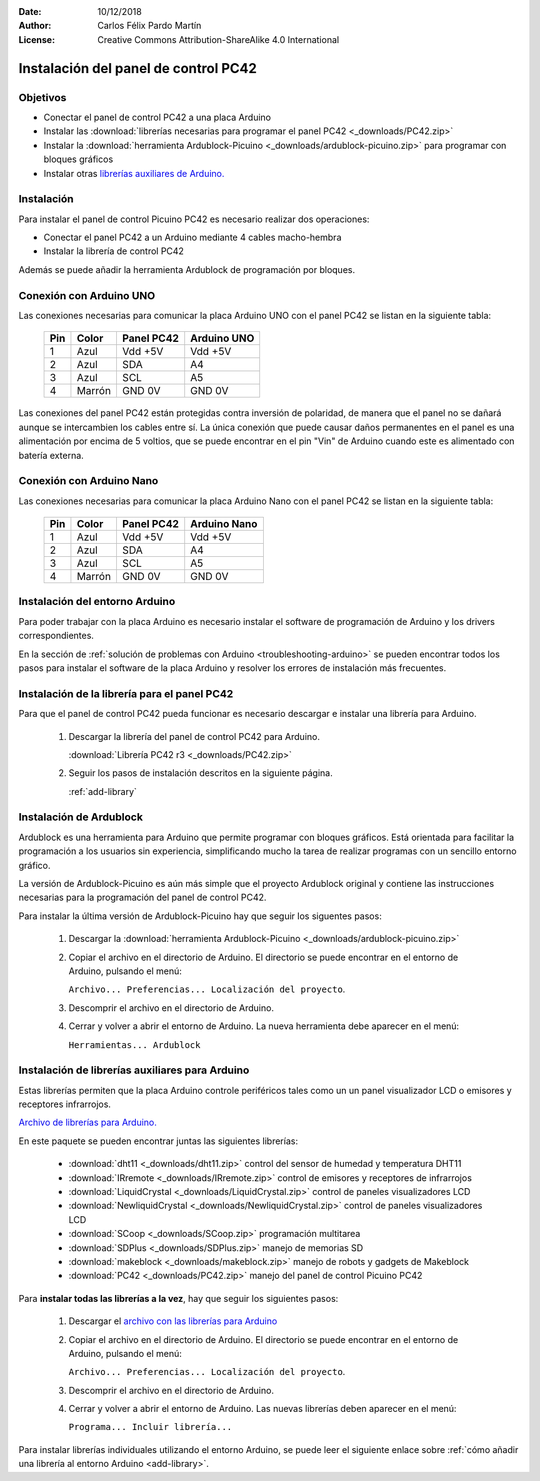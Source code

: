 ﻿:Date: 10/12/2018
:Author: Carlos Félix Pardo Martín
:License: Creative Commons Attribution-ShareAlike 4.0 International


.. _pc42-install:

Instalación del panel de control PC42
=====================================


Objetivos
---------
* Conectar el panel de control PC42 a una placa Arduino
* Instalar las :download:`librerías necesarias para programar el
  panel PC42 <_downloads/PC42.zip>`
* Instalar la :download:`herramienta Ardublock-Picuino
  <_downloads/ardublock-picuino.zip>`
  para programar con bloques gráficos
* Instalar otras `librerías auxiliares de Arduino.
  <../../_static/downloads/arduino-libraries.zip>`__


Instalación
-----------
Para instalar el panel de control Picuino PC42 es necesario realizar
dos operaciones:

* Conectar el panel PC42 a un Arduino mediante 4 cables macho-hembra
* Instalar la librería de control PC42

Además se puede añadir la herramienta Ardublock de programación por
bloques.


Conexión con Arduino UNO
------------------------

.. only:: html

   .. image:: _thumbs/img-0088.jpg
      :width: 480px
      :alt: Conexión Arduino UNO con Panel PC42 r3.
      :align: center

.. only:: latex

   .. figure:: _images/img-0088.jpg
      :width: 520px
      :alt: Conexión Arduino UNO con Panel PC42 r3.
      :align: center


Las conexiones necesarias para comunicar la placa Arduino UNO con
el panel PC42 se listan en la siguiente tabla:

   +-------+-----------+--------------------+--------------------+
   | Pin   | Color     | Panel PC42         | Arduino UNO        |
   +=======+===========+====================+====================+
   | 1     | Azul      |  Vdd  +5V          |  Vdd  +5V          |
   +-------+-----------+--------------------+--------------------+
   | 2     | Azul      |  SDA               |  A4                |
   +-------+-----------+--------------------+--------------------+
   | 3     | Azul      |  SCL               |  A5                |
   +-------+-----------+--------------------+--------------------+
   | 4     | Marrón    |  GND   0V          |  GND   0V          |
   +-------+-----------+--------------------+--------------------+

Las conexiones del panel PC42 están protegidas contra inversión de
polaridad, de manera que el panel no se dañará aunque se intercambien
los cables entre sí.
La única conexión que puede causar daños permanentes en el panel es
una alimentación por encima de 5 voltios, que se puede encontrar en
el pin "Vin" de Arduino cuando este es alimentado con batería externa.


Conexión con Arduino Nano
-------------------------

.. only:: html

   .. image:: _images/pc42-r3-to-nano.jpg
      :width: 480px
      :alt: Conexión Arduino Nano con Panel PC42 r3.
      :align: center

.. only:: latex

   .. figure:: _images/pc42-r3-to-nano.jpg
      :width: 520px
      :alt: Conexión Arduino Nano con Panel PC42 r3.
      :align: center


Las conexiones necesarias para comunicar la placa Arduino Nano con
el panel PC42 se listan en la siguiente tabla:

   +-------+-----------+--------------------+--------------------+
   | Pin   | Color     | Panel PC42         | Arduino Nano       |
   +=======+===========+====================+====================+
   | 1     | Azul      |  Vdd  +5V          |  Vdd  +5V          |
   +-------+-----------+--------------------+--------------------+
   | 2     | Azul      |  SDA               |  A4                |
   +-------+-----------+--------------------+--------------------+
   | 3     | Azul      |  SCL               |  A5                |
   +-------+-----------+--------------------+--------------------+
   | 4     | Marrón    |  GND   0V          |  GND   0V          |
   +-------+-----------+--------------------+--------------------+


Instalación del entorno Arduino
-------------------------------
Para poder trabajar con la placa Arduino es necesario instalar el
software de programación de Arduino y los drivers correspondientes.

En la sección de
:ref:`solución de problemas con Arduino <troubleshooting-arduino>`
se pueden encontrar todos los pasos para instalar el software de la
placa Arduino y resolver los errores de instalación más frecuentes.


Instalación de la librería para el panel PC42
---------------------------------------------

Para que el panel de control PC42 pueda funcionar es necesario
descargar e instalar una librería para Arduino.

  1. Descargar la librería del panel de control PC42 para Arduino.

     :download:`Librería PC42 r3 <_downloads/PC42.zip>`

  2. Seguir los pasos de instalación descritos en la siguiente página.

     :ref:`add-library`


Instalación de Ardublock
------------------------

Ardublock es una herramienta para Arduino que permite programar con
bloques gráficos. Está orientada para facilitar la programación a los
usuarios sin experiencia, simplificando mucho la tarea de realizar
programas con un sencillo entorno gráfico.

.. image:: _images/ardublock-1-4-2.png
   :width: 640px
   :alt: Ardublock Picuino versión 1.4.2.
   :align: center

La versión de Ardublock-Picuino es aún más simple que el proyecto
Ardublock original y contiene las instrucciones necesarias para la
programación del panel de control PC42.

Para instalar la última versión de Ardublock-Picuino hay que seguir
los siguentes pasos:

  1. Descargar la :download:`herramienta Ardublock-Picuino
     <_downloads/ardublock-picuino.zip>`
  2. Copiar el archivo en el directorio de Arduino.
     El directorio se puede encontrar en el entorno de Arduino,
     pulsando el menú:

     ``Archivo... Preferencias... Localización del proyecto``.
  3. Descomprir el archivo en el directorio de Arduino.
  4. Cerrar y volver a abrir el entorno de Arduino.
     La nueva herramienta debe aparecer en el menú:

     ``Herramientas... Ardublock``


Instalación de librerías auxiliares para Arduino
------------------------------------------------

Estas librerías permiten que la placa Arduino controle periféricos
tales como un un panel visualizador LCD o emisores y receptores
infrarrojos.

`Archivo de librerías para Arduino.
<../../_static/downloads/arduino-libraries.zip>`__

En este paquete se pueden encontrar juntas las siguientes librerías:

  * :download:`dht11 <_downloads/dht11.zip>`
    control del sensor de humedad y temperatura DHT11
  * :download:`IRremote <_downloads/IRremote.zip>`
    control de emisores y receptores de infrarrojos
  * :download:`LiquidCrystal <_downloads/LiquidCrystal.zip>`
    control de paneles visualizadores LCD
  * :download:`NewliquidCrystal <_downloads/NewliquidCrystal.zip>`
    control de paneles visualizadores LCD
  * :download:`SCoop <_downloads/SCoop.zip>`
    programación multitarea
  * :download:`SDPlus <_downloads/SDPlus.zip>`
    manejo de memorias SD
  * :download:`makeblock <_downloads/makeblock.zip>`
    manejo de robots y gadgets de Makeblock
  * :download:`PC42 <_downloads/PC42.zip>`
    manejo del panel de control Picuino PC42

Para **instalar todas las librerías a la vez**, hay que seguir los
siguientes pasos:

  1. Descargar el `archivo con las librerías para Arduino
     <../../_static/downloads/arduino-libraries.zip>`__
  2. Copiar el archivo en el directorio de Arduino.
     El directorio se puede encontrar en el entorno de Arduino,
     pulsando el menú:

     ``Archivo... Preferencias... Localización del proyecto``.
  3. Descomprir el archivo en el directorio de Arduino.
  4. Cerrar y volver a abrir el entorno de Arduino.
     Las nuevas librerías deben aparecer en el menú:

     ``Programa... Incluir librería...``


Para instalar librerías individuales utilizando el entorno Arduino,
se puede leer el siguiente enlace sobre
:ref:`cómo añadir una librería al entorno Arduino <add-library>`.
